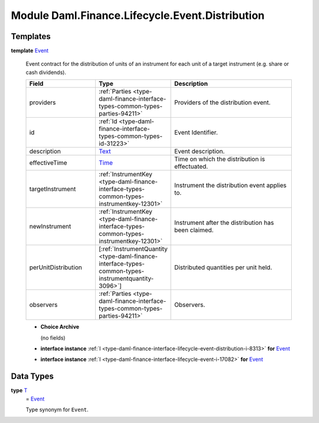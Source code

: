 .. Copyright (c) 2022 Digital Asset (Switzerland) GmbH and/or its affiliates. All rights reserved.
.. SPDX-License-Identifier: Apache-2.0

.. _module-daml-finance-lifecycle-event-distribution-17302:

Module Daml.Finance.Lifecycle.Event.Distribution
================================================

Templates
---------

.. _type-daml-finance-lifecycle-event-distribution-event-46459:

**template** `Event <type-daml-finance-lifecycle-event-distribution-event-46459_>`_

  Event contract for the distribution of units of an instrument for each unit of a target
  instrument (e\.g\. share or cash dividends)\.

  .. list-table::
     :widths: 15 10 30
     :header-rows: 1

     * - Field
       - Type
       - Description
     * - providers
       - :ref:`Parties <type-daml-finance-interface-types-common-types-parties-94211>`
       - Providers of the distribution event\.
     * - id
       - :ref:`Id <type-daml-finance-interface-types-common-types-id-31223>`
       - Event Identifier\.
     * - description
       - `Text <https://docs.daml.com/daml/stdlib/Prelude.html#type-ghc-types-text-51952>`_
       - Event description\.
     * - effectiveTime
       - `Time <https://docs.daml.com/daml/stdlib/Prelude.html#type-da-internal-lf-time-63886>`_
       - Time on which the distribution is effectuated\.
     * - targetInstrument
       - :ref:`InstrumentKey <type-daml-finance-interface-types-common-types-instrumentkey-12301>`
       - Instrument the distribution event applies to\.
     * - newInstrument
       - :ref:`InstrumentKey <type-daml-finance-interface-types-common-types-instrumentkey-12301>`
       - Instrument after the distribution has been claimed\.
     * - perUnitDistribution
       - \[:ref:`InstrumentQuantity <type-daml-finance-interface-types-common-types-instrumentquantity-3096>`\]
       - Distributed quantities per unit held\.
     * - observers
       - :ref:`Parties <type-daml-finance-interface-types-common-types-parties-94211>`
       - Observers\.

  + **Choice Archive**

    (no fields)

  + **interface instance** :ref:`I <type-daml-finance-interface-lifecycle-event-distribution-i-8313>` **for** `Event <type-daml-finance-lifecycle-event-distribution-event-46459_>`_

  + **interface instance** :ref:`I <type-daml-finance-interface-lifecycle-event-i-17082>` **for** `Event <type-daml-finance-lifecycle-event-distribution-event-46459_>`_

Data Types
----------

.. _type-daml-finance-lifecycle-event-distribution-t-61859:

**type** `T <type-daml-finance-lifecycle-event-distribution-t-61859_>`_
  \= `Event <type-daml-finance-lifecycle-event-distribution-event-46459_>`_

  Type synonym for ``Event``\.
